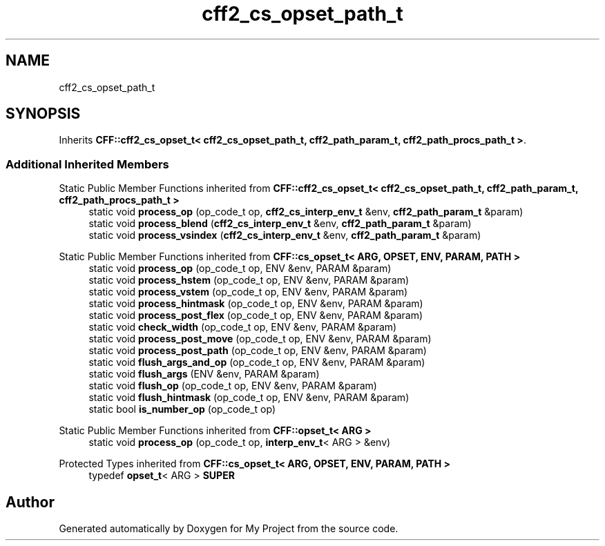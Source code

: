 .TH "cff2_cs_opset_path_t" 3 "Wed Feb 1 2023" "Version Version 0.0" "My Project" \" -*- nroff -*-
.ad l
.nh
.SH NAME
cff2_cs_opset_path_t
.SH SYNOPSIS
.br
.PP
.PP
Inherits \fBCFF::cff2_cs_opset_t< cff2_cs_opset_path_t, cff2_path_param_t, cff2_path_procs_path_t >\fP\&.
.SS "Additional Inherited Members"


Static Public Member Functions inherited from \fBCFF::cff2_cs_opset_t< cff2_cs_opset_path_t, cff2_path_param_t, cff2_path_procs_path_t >\fP
.in +1c
.ti -1c
.RI "static void \fBprocess_op\fP (op_code_t op, \fBcff2_cs_interp_env_t\fP &env, \fBcff2_path_param_t\fP &param)"
.br
.ti -1c
.RI "static void \fBprocess_blend\fP (\fBcff2_cs_interp_env_t\fP &env, \fBcff2_path_param_t\fP &param)"
.br
.ti -1c
.RI "static void \fBprocess_vsindex\fP (\fBcff2_cs_interp_env_t\fP &env, \fBcff2_path_param_t\fP &param)"
.br
.in -1c

Static Public Member Functions inherited from \fBCFF::cs_opset_t< ARG, OPSET, ENV, PARAM, PATH >\fP
.in +1c
.ti -1c
.RI "static void \fBprocess_op\fP (op_code_t op, ENV &env, PARAM &param)"
.br
.ti -1c
.RI "static void \fBprocess_hstem\fP (op_code_t op, ENV &env, PARAM &param)"
.br
.ti -1c
.RI "static void \fBprocess_vstem\fP (op_code_t op, ENV &env, PARAM &param)"
.br
.ti -1c
.RI "static void \fBprocess_hintmask\fP (op_code_t op, ENV &env, PARAM &param)"
.br
.ti -1c
.RI "static void \fBprocess_post_flex\fP (op_code_t op, ENV &env, PARAM &param)"
.br
.ti -1c
.RI "static void \fBcheck_width\fP (op_code_t op, ENV &env, PARAM &param)"
.br
.ti -1c
.RI "static void \fBprocess_post_move\fP (op_code_t op, ENV &env, PARAM &param)"
.br
.ti -1c
.RI "static void \fBprocess_post_path\fP (op_code_t op, ENV &env, PARAM &param)"
.br
.ti -1c
.RI "static void \fBflush_args_and_op\fP (op_code_t op, ENV &env, PARAM &param)"
.br
.ti -1c
.RI "static void \fBflush_args\fP (ENV &env, PARAM &param)"
.br
.ti -1c
.RI "static void \fBflush_op\fP (op_code_t op, ENV &env, PARAM &param)"
.br
.ti -1c
.RI "static void \fBflush_hintmask\fP (op_code_t op, ENV &env, PARAM &param)"
.br
.ti -1c
.RI "static bool \fBis_number_op\fP (op_code_t op)"
.br
.in -1c

Static Public Member Functions inherited from \fBCFF::opset_t< ARG >\fP
.in +1c
.ti -1c
.RI "static void \fBprocess_op\fP (op_code_t op, \fBinterp_env_t\fP< ARG > &env)"
.br
.in -1c

Protected Types inherited from \fBCFF::cs_opset_t< ARG, OPSET, ENV, PARAM, PATH >\fP
.in +1c
.ti -1c
.RI "typedef \fBopset_t\fP< ARG > \fBSUPER\fP"
.br
.in -1c

.SH "Author"
.PP 
Generated automatically by Doxygen for My Project from the source code\&.
